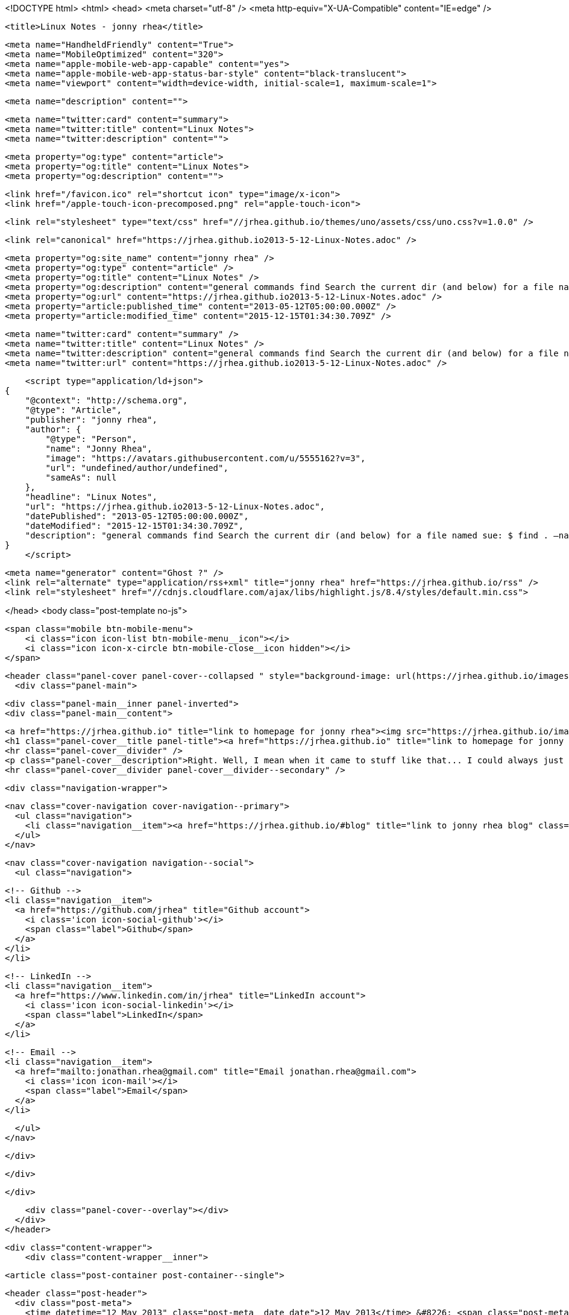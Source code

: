 <!DOCTYPE html>
<html>
<head>
    <meta charset="utf-8" />
    <meta http-equiv="X-UA-Compatible" content="IE=edge" />

    <title>Linux Notes - jonny rhea</title>

    <meta name="HandheldFriendly" content="True">
    <meta name="MobileOptimized" content="320">
    <meta name="apple-mobile-web-app-capable" content="yes">
    <meta name="apple-mobile-web-app-status-bar-style" content="black-translucent">
    <meta name="viewport" content="width=device-width, initial-scale=1, maximum-scale=1">

    <meta name="description" content="">

    <meta name="twitter:card" content="summary">
    <meta name="twitter:title" content="Linux Notes">
    <meta name="twitter:description" content="">

    <meta property="og:type" content="article">
    <meta property="og:title" content="Linux Notes">
    <meta property="og:description" content="">

    <link href="/favicon.ico" rel="shortcut icon" type="image/x-icon">
    <link href="/apple-touch-icon-precomposed.png" rel="apple-touch-icon">

    <link rel="stylesheet" type="text/css" href="//jrhea.github.io/themes/uno/assets/css/uno.css?v=1.0.0" />

    <link rel="canonical" href="https://jrhea.github.io2013-5-12-Linux-Notes.adoc" />
    
    <meta property="og:site_name" content="jonny rhea" />
    <meta property="og:type" content="article" />
    <meta property="og:title" content="Linux Notes" />
    <meta property="og:description" content="general commands find Search the current dir (and below) for a file named sue: $ find . –name sue Search /tmp and /var for files named foo*bar modified in the last week: $ find /tmp /var –mtime -7 -name foo\*bar Search..." />
    <meta property="og:url" content="https://jrhea.github.io2013-5-12-Linux-Notes.adoc" />
    <meta property="article:published_time" content="2013-05-12T05:00:00.000Z" />
    <meta property="article:modified_time" content="2015-12-15T01:34:30.709Z" />
    
    <meta name="twitter:card" content="summary" />
    <meta name="twitter:title" content="Linux Notes" />
    <meta name="twitter:description" content="general commands find Search the current dir (and below) for a file named sue: $ find . –name sue Search /tmp and /var for files named foo*bar modified in the last week: $ find /tmp /var –mtime -7 -name foo\*bar Search..." />
    <meta name="twitter:url" content="https://jrhea.github.io2013-5-12-Linux-Notes.adoc" />
    
    <script type="application/ld+json">
{
    "@context": "http://schema.org",
    "@type": "Article",
    "publisher": "jonny rhea",
    "author": {
        "@type": "Person",
        "name": "Jonny Rhea",
        "image": "https://avatars.githubusercontent.com/u/5555162?v=3",
        "url": "undefined/author/undefined",
        "sameAs": null
    },
    "headline": "Linux Notes",
    "url": "https://jrhea.github.io2013-5-12-Linux-Notes.adoc",
    "datePublished": "2013-05-12T05:00:00.000Z",
    "dateModified": "2015-12-15T01:34:30.709Z",
    "description": "general commands find Search the current dir (and below) for a file named sue: $ find . –name sue Search /tmp and /var for files named foo*bar modified in the last week: $ find /tmp /var –mtime -7 -name foo\\*bar Search..."
}
    </script>

    <meta name="generator" content="Ghost ?" />
    <link rel="alternate" type="application/rss+xml" title="jonny rhea" href="https://jrhea.github.io/rss" />
    <link rel="stylesheet" href="//cdnjs.cloudflare.com/ajax/libs/highlight.js/8.4/styles/default.min.css">

</head>
<body class="post-template no-js">

    <span class="mobile btn-mobile-menu">
        <i class="icon icon-list btn-mobile-menu__icon"></i>
        <i class="icon icon-x-circle btn-mobile-close__icon hidden"></i>
    </span>

    <header class="panel-cover panel-cover--collapsed " style="background-image: url(https://jrhea.github.io/images/whoru.png)">
      <div class="panel-main">
    
        <div class="panel-main__inner panel-inverted">
        <div class="panel-main__content">
    
            <a href="https://jrhea.github.io" title="link to homepage for jonny rhea"><img src="https://jrhea.github.io/images/cube_solve.gif" width="80" alt="jonny rhea logo" class="panel-cover__logo logo" /></a>
            <h1 class="panel-cover__title panel-title"><a href="https://jrhea.github.io" title="link to homepage for jonny rhea">jonny rhea</a></h1>
            <hr class="panel-cover__divider" />
            <p class="panel-cover__description">Right. Well, I mean when it came to stuff like that... I could always just play.</p>
            <hr class="panel-cover__divider panel-cover__divider--secondary" />
    
            <div class="navigation-wrapper">
    
              <nav class="cover-navigation cover-navigation--primary">
                <ul class="navigation">
                  <li class="navigation__item"><a href="https://jrhea.github.io/#blog" title="link to jonny rhea blog" class="blog-button">Blog</a></li>
                </ul>
              </nav>
    
              
              
              <nav class="cover-navigation navigation--social">
                <ul class="navigation">
              
              
              
              
                  <!-- Github -->
                  <li class="navigation__item">
                    <a href="https://github.com/jrhea" title="Github account">
                      <i class='icon icon-social-github'></i>
                      <span class="label">Github</span>
                    </a>
                  </li>
                  </li>
              
              
              
              
                  <!-- LinkedIn -->
                  <li class="navigation__item">
                    <a href="https://www.linkedin.com/in/jrhea" title="LinkedIn account">
                      <i class='icon icon-social-linkedin'></i>
                      <span class="label">LinkedIn</span>
                    </a>
                  </li>
              
                  <!-- Email -->
                  <li class="navigation__item">
                    <a href="mailto:jonathan.rhea@gmail.com" title="Email jonathan.rhea@gmail.com">
                      <i class='icon icon-mail'></i>
                      <span class="label">Email</span>
                    </a>
                  </li>
              
                </ul>
              </nav>
              
    
            </div>
    
          </div>
    
        </div>
    
        <div class="panel-cover--overlay"></div>
      </div>
    </header>

    <div class="content-wrapper">
        <div class="content-wrapper__inner">
            

  <article class="post-container post-container--single">

    <header class="post-header">
      <div class="post-meta">
        <time datetime="12 May 2013" class="post-meta__date date">12 May 2013</time> &#8226; <span class="post-meta__tags tags"></span>
        <span class="post-meta__author author"><img src="https://avatars.githubusercontent.com/u/5555162?v=3" alt="profile image for Jonny Rhea" class="avatar post-meta__avatar" /> by Jonny Rhea</span>
      </div>
      <h1 class="post-title">Linux Notes</h1>
    </header>

    <section class="post">
      <div class="sect1">
<h2 id="_general_commands">general commands</h2>
<div class="sectionbody">
<div class="sect2">
<h3 id="_find">find</h3>
<div class="paragraph">
<p>Search the current dir (and below) for a file named sue:</p>
</div>
<div class="listingblock">
<div class="content">
<pre class="highlight"><code class="language-bash" data-lang="bash">$ find . –name sue</code></pre>
</div>
</div>
<div class="paragraph">
<p>Search /tmp and /var for files named foo*bar modified in the last week:</p>
</div>
<div class="listingblock">
<div class="content">
<pre class="highlight"><code class="language-bash" data-lang="bash">$ find /tmp /var –mtime -7 -name foo\*bar</code></pre>
</div>
</div>
<div class="paragraph">
<p>Search the file system for files modified &lt; 10 mins ago, excluding dirs and other special files:</p>
</div>
<div class="listingblock">
<div class="content">
<pre class="highlight"><code class="language-bash" data-lang="bash">$ find / -mmin -10 –type f</code></pre>
</div>
</div>
</div>
<div class="sect2">
<h3 id="_watch">watch</h3>
<div class="paragraph">
<p>Use the watch command to monitor a process every .1 secs</p>
</div>
<div class="listingblock">
<div class="content">
<pre class="highlight"><code class="language-bash" data-lang="bash">watch -e -n .1 'if ps cax | grep -w 'foo'; then exit 0; else exit 1; fi'</code></pre>
</div>
</div>
</div>
</div>
</div>
<div class="sect1">
<h2 id="_linux_system_info">linux system info</h2>
<div class="sectionbody">
<div class="paragraph">
<p>report file system disk space usage (human readable):</p>
</div>
<div class="listingblock">
<div class="content">
<pre>$ df -h</pre>
</div>
</div>
<div class="paragraph">
<p>processor info:</p>
</div>
<div class="listingblock">
<div class="content">
<pre>$ more /proc/cpuinfo</pre>
</div>
</div>
<div class="paragraph">
<p>memory info:</p>
</div>
<div class="listingblock">
<div class="content">
<pre>$ more /proc/meminfo</pre>
</div>
</div>
<div class="paragraph">
<p>check to see if Linux is 32 or 64bit:</p>
</div>
<div class="listingblock">
<div class="content">
<pre>$ getconf LONG_BIT</pre>
</div>
</div>
<div class="paragraph">
<p>distribution info:</p>
</div>
<div class="listingblock">
<div class="content">
<pre>$ lsb_release</pre>
</div>
</div>
<div class="paragraph">
<p>list all packages installed:</p>
</div>
<div class="listingblock">
<div class="content">
<pre>$ dpkg -l</pre>
</div>
</div>
<div class="paragraph">
<p>find the 25 largest dirs starting at the current dir:</p>
</div>
<div class="listingblock">
<div class="content">
<pre>$ du –xk |sort –n |tail -25</pre>
</div>
</div>
<div class="paragraph">
<p>show what processes are using which ports:</p>
</div>
<div class="listingblock">
<div class="content">
<pre>$ netstat -tulpn</pre>
</div>
</div>
</div>
</div>
<div class="sect1">
<h2 id="_linux_ipc">linux ipc</h2>
<div class="sectionbody">
<div class="sect2">
<h3 id="_ipcs">ipcs</h3>
<div class="paragraph">
<p><strong>provides information on system inter process communication.</strong></p>
</div>
<div class="listingblock">
<div class="content">
<pre>$ ipcs

------ Shared Memory Segments --------
key        shmid      owner      perms      bytes      nattch     status
0x6112703c 32769        me         666        15600      2

------ Semaphore Arrays --------
key        semid      owner      perms      nsems

------ Message Queues --------
key        msqid      owner      perms      used-bytes   messages</pre>
</div>
</div>
<div class="admonitionblock tip">
<table>
<tr>
<td class="icon">
<i class="fa icon-tip" title="Tip"></i>
</td>
<td class="content">
<div class="paragraph">
<p>use the following options to filter the information displayed:</p>
</div>
<div class="ulist">
<ul>
<li>
<p>m &#8658; shared memory</p>
</li>
<li>
<p>q &#8658; message queues</p>
</li>
<li>
<p>s &#8658; semaphores</p>
</li>
</ul>
</div>
</td>
</tr>
</table>
</div>
<div class="paragraph">
<p>to find out what process is attached to shared memory use the -p option:</p>
</div>
<div class="listingblock">
<div class="content">
<pre>$ ipcs -mp
------ Shared Memory Creator/Last-op --------
shmid      owner      cpid       lpid
32769      me         3265       3290

$ ps -ef | grep 3290
 3290  3289  1 17:28 ?        00:00:12 /usr/local/java/bin/java -jar ~/foo/foo.jar bar
 11587 3290  3 17:41 ?        00:00:00 ~/foo/bar</pre>
</div>
</div>
</div>
<div class="sect2">
<h3 id="_ipcrm">ipcrm</h3>
<div class="paragraph">
<p><strong>use this command to remove shared memory, message queue, or semaphore.</strong></p>
</div>
<div class="paragraph">
<p>remove shared memory by id
---
$ ipcs -m &lt;shmid&gt;
---</p>
</div>
<div class="paragraph">
<p>remove shared memory by key
---
$ ipcs -M &lt;key&gt;
---</p>
</div>
</div>
</div>
</div>
<div class="sect1">
<h2 id="_linux_system_configuration">linux system configuration</h2>
<div class="sectionbody">
<div class="paragraph">
<p>check and repair filesystem:</p>
</div>
<div class="listingblock">
<div class="content">
<pre>$ fsck /dev/sda1</pre>
</div>
</div>
<div class="paragraph">
<p>change the frequency of filesys checks on startup:</p>
</div>
<div class="listingblock">
<div class="content">
<pre>$ tune2fs –c &lt;some number&gt; /dev/sda1</pre>
</div>
</div>
<div class="paragraph">
<p>to change the login manager edit:</p>
</div>
<div class="sidebarblock">
<div class="content">
<div class="paragraph">
<p><strong>/etc/X11/default-display-manager</strong></p>
</div>
</div>
</div>
<div class="paragraph">
<p>if your mac address changes edit or delete:</p>
</div>
<div class="sidebarblock">
<div class="content">
<div class="paragraph">
<p><strong>/etc/udev/rules.d/70-persistent-net.rules</strong></p>
</div>
</div>
</div>
<div class="paragraph">
<p>disable filesys checks by changing the last number in line to 0:</p>
</div>
<div class="sidebarblock">
<div class="content">
<div class="paragraph">
<p><strong>/etc/fstab</strong></p>
</div>
<div class="listingblock">
<div class="content">
<pre># &lt;file system&gt; &lt;mount point&gt;   &lt;type&gt;  &lt;options&gt;     &lt;dump&gt; &lt;pass&gt;
# performs filesys check every 30 startups
/dev/sda1        /mnt/foo        ext4   defaults 0 30
# filesys checks disabled
/dev/sdb1        /mnt/bar        ext4   defaults 0 0</pre>
</div>
</div>
</div>
</div>
<div class="paragraph">
<p>To grant passwordless rsh:</p>
</div>
<div class="sidebarblock">
<div class="content">
<div class="paragraph">
<p><strong>hosts.equiv</strong><br></p>
</div>
<div class="listingblock">
<div class="content">
<pre>&lt;computer name&gt; &lt;user name&gt;</pre>
</div>
</div>
</div>
</div>
<div class="paragraph">
<p>Create ssh key (rsa):</p>
</div>
<div class="listingblock">
<div class="content">
<pre>$ cd ~/.ssh
$ ssh-keygen –t rsa
$ ssh-add &lt;file&gt;</pre>
</div>
</div>
</div>
</div>
<div class="sect1">
<h2 id="_linux_binutils">linux binutils</h2>
<div class="sectionbody">
<div class="sect2">
<h3 id="_objdump">objdump</h3>
<div class="paragraph">
<p><strong>display info from an object file(s).</strong></p>
</div>
<div class="paragraph">
<p>basic syntax:</p>
</div>
<div class="listingblock">
<div class="content">
<pre>$ objdump &lt;options&gt; file</pre>
</div>
</div>
<div class="paragraph">
<p>display the contents of the overall file header:</p>
</div>
<div class="listingblock">
<div class="content">
<pre>$ objdump –f foo

foo:     file format elf32-i386
architecture: i386, flags 0x00000112:
EXEC_P, HAS_SYMS, D_PAGED
start address 0x0804be34</pre>
</div>
</div>
<div class="paragraph">
<p>display object format specific file header contents:</p>
</div>
<div class="listingblock">
<div class="content">
<pre>$ objdump -p foo

foo:     file format elf32-i386

Program Header:
    PHDR off    0x00000034 vaddr 0x08048034 paddr 0x08048034 align 2**2
         filesz 0x00000120 memsz 0x00000120 flags r-x
  INTERP off    0x00000154 vaddr 0x08048154 paddr 0x08048154 align 2**0
         filesz 0x00000013 memsz 0x00000013 flags r--
(...)
Dynamic Section:
  NEEDED               libc.so.6
  INIT                 0x080494a0
  FINI                 0x0805a02c
  GNU_HASH             0x080481ac
  STRTAB               0x080489b8
(...)
Version References:
  required from libc.so.6:
    0x09691f73 0x00 10 GLIBC_2.1.3
    0x0d696912 0x00 09 GLIBC_2.2
    0x09691a73 0x00 07 GLIBC_2.2.3
(...)</pre>
</div>
</div>
</div>
<div class="sect2">
<h3 id="_nm">nm</h3>
<div class="paragraph">
<p><strong>provides info on the symbols used in an object file or executable. by default, nm shows the symbol: value, type and name.</strong></p>
</div>
<div class="paragraph">
<p>basic syntax:</p>
</div>
<div class="listingblock">
<div class="content">
<pre>$ nm</pre>
</div>
</div>
<div class="admonitionblock note">
<table>
<tr>
<td class="icon">
<i class="fa icon-note" title="Note"></i>
</td>
<td class="content">
<div class="paragraph">
<p>if no file is provided, nm will inspect a.out</p>
</div>
</td>
</tr>
</table>
</div>
<div class="paragraph">
<p>display default information on executable (or object file):</p>
</div>
<div class="listingblock">
<div class="content">
<pre>$ nm foo</pre>
</div>
</div>
<div class="paragraph">
<p>display all the symbols in an executable:</p>
</div>
<div class="listingblock">
<div class="content">
<pre>$ nm -n foo</pre>
</div>
</div>
<div class="paragraph">
<p>display information about the size of a particular symbol, bar:</p>
</div>
<div class="listingblock">
<div class="content">
<pre>$ nm -n foo -S | grep bar</pre>
</div>
</div>
<div class="paragraph">
<p>only display information on external symbols:</p>
</div>
<div class="listingblock">
<div class="content">
<pre>$ nm -g foo</pre>
</div>
</div>
</div>
</div>
</div>
<div class="sect1">
<h2 id="_other_utils">other utils</h2>
<div class="sectionbody">
<div class="sect2">
<h3 id="_file">file</h3>
<div class="paragraph">
<p><strong>get basic file information on a file(s).</strong></p>
</div>
<div class="paragraph">
<p>basic syntax:</p>
</div>
<div class="listingblock">
<div class="content">
<pre>$ file file</pre>
</div>
</div>
<div class="paragraph">
<p>example:</p>
</div>
<div class="listingblock">
<div class="content">
<pre>$ file foo

foo: ELF 32-bit LSB executable, Intel 80386, version 1 (SYSV), dynamically linked (uses shared libs), for GNU/Linux 2.6.24, stripped</pre>
</div>
</div>
</div>
</div>
</div>
    </section>

  </article>




            <footer class="footer">
                <span class="footer__copyright">&copy; 2015. All rights reserved.</span>
                <span class="footer__copyright"><a href="http://uno.daleanthony.com" title="link to page for Uno Ghost theme">Uno theme</a> by <a href="http://daleanthony.com" title="link to website for Dale-Anthony">Dale-Anthony</a></span>
                <span class="footer__copyright">Proudly published with <a href="http://hubpress.io" title="link to Hubpress website">Hubpress</a></span>
            </footer>
        </div>
    </div>

    <script src="//cdnjs.cloudflare.com/ajax/libs/jquery/2.1.3/jquery.min.js?v="></script> <script src="//cdnjs.cloudflare.com/ajax/libs/moment.js/2.9.0/moment-with-locales.min.js?v="></script> <script src="//cdnjs.cloudflare.com/ajax/libs/highlight.js/8.4/highlight.min.js?v="></script> 
      <script type="text/javascript">
        jQuery( document ).ready(function() {
          // change date with ago
          jQuery('ago.ago').each(function(){
            var element = jQuery(this).parent();
            element.html( moment(element.text()).fromNow());
          });
        });

        hljs.initHighlightingOnLoad();      
      </script>

    <script type="text/javascript" src="//jrhea.github.io/themes/uno/assets/js/main.js?v=1.0.0"></script>
    

</body>
</html>
